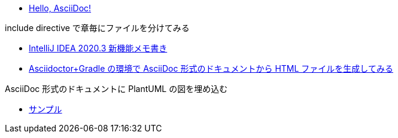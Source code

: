 * xref:ROOT:01_simple/index.adoc[Hello, AsciiDoc!]

.include directive で章毎にファイルを分けてみる
* xref:ROOT:02_include/01.adoc[IntelliJ IDEA 2020.3 新機能メモ書き]
* xref:ROOT:02_include/02.adoc[Asciidoctor+Gradle の環境で AsciiDoc 形式のドキュメントから HTML ファイルを生成してみる]

.AsciiDoc 形式のドキュメントに PlantUML の図を埋め込む
* xref:ROOT:03_diagram/index.adoc[サンプル]
